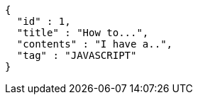 [source,options="nowrap"]
----
{
  "id" : 1,
  "title" : "How to...",
  "contents" : "I have a..",
  "tag" : "JAVASCRIPT"
}
----